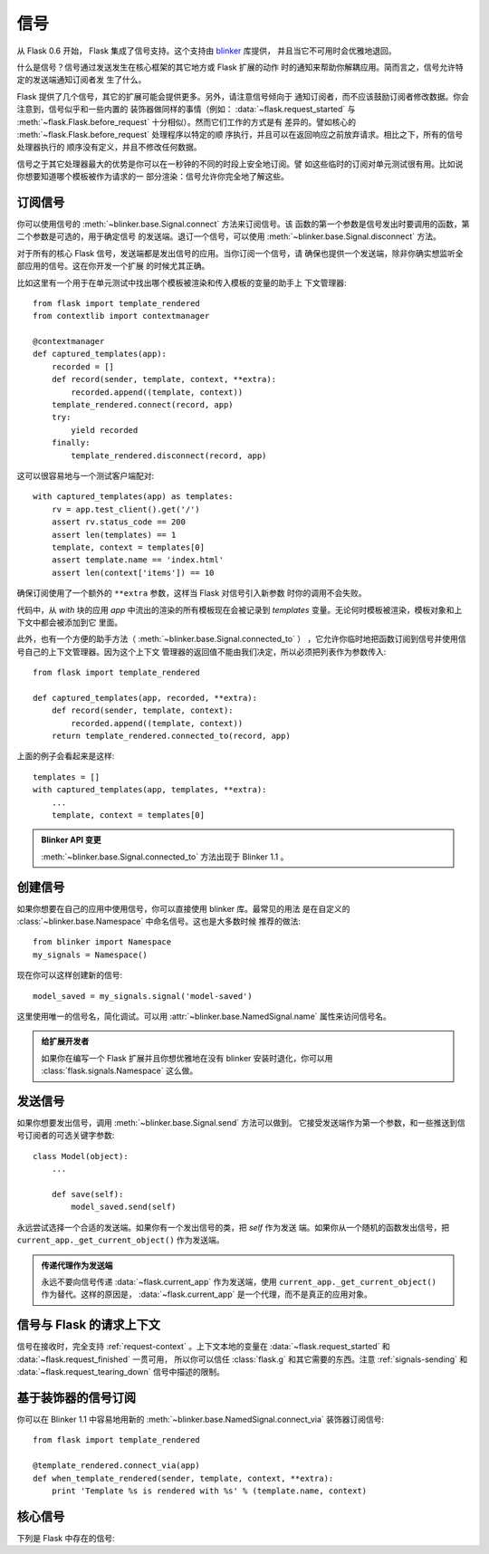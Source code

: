.. _signals:

信号
=======

.. versionadded:: 0.6

从 Flask 0.6 开始， Flask 集成了信号支持。这个支持由 `blinker`_ 库提供，
并且当它不可用时会优雅地退回。

什么是信号？信号通过发送发生在核心框架的其它地方或 Flask 扩展的动作
时的通知来帮助你解耦应用。简而言之，信号允许特定的发送端通知订阅者发
生了什么。

Flask 提供了几个信号，其它的扩展可能会提供更多。另外，请注意信号倾向于
通知订阅者，而不应该鼓励订阅者修改数据。你会注意到，信号似乎和一些内置的
装饰器做同样的事情（例如： :data:`~flask.request_started` 与
:meth:`~flask.Flask.before_request` 十分相似）。然而它们工作的方式是有
差异的。譬如核心的 :meth:`~flask.Flask.before_request` 处理程序以特定的顺
序执行，并且可以在返回响应之前放弃请求。相比之下，所有的信号处理器执行的
顺序没有定义，并且不修改任何数据。

信号之于其它处理器最大的优势是你可以在一秒钟的不同的时段上安全地订阅。譬
如这些临时的订阅对单元测试很有用。比如说你想要知道哪个模板被作为请求的一
部分渲染：信号允许你完全地了解这些。


订阅信号
----------------------

你可以使用信号的 :meth:`~blinker.base.Signal.connect` 方法来订阅信号。该
函数的第一个参数是信号发出时要调用的函数，第二个参数是可选的，用于确定信号
的发送端。退订一个信号，可以使用 :meth:`~blinker.base.Signal.disconnect`
方法。


对于所有的核心 Flask 信号，发送端都是发出信号的应用。当你订阅一个信号，请
确保也提供一个发送端，除非你确实想监听全部应用的信号。这在你开发一个扩展
的时候尤其正确。

比如这里有一个用于在单元测试中找出哪个模板被渲染和传入模板的变量的助手上
下文管理器::

    from flask import template_rendered
    from contextlib import contextmanager

    @contextmanager
    def captured_templates(app):
        recorded = []
        def record(sender, template, context, **extra):
            recorded.append((template, context))
        template_rendered.connect(record, app)
        try:
            yield recorded
        finally:
            template_rendered.disconnect(record, app)

这可以很容易地与一个测试客户端配对::

    with captured_templates(app) as templates:
        rv = app.test_client().get('/')
        assert rv.status_code == 200
        assert len(templates) == 1
        template, context = templates[0]
        assert template.name == 'index.html'
        assert len(context['items']) == 10

确保订阅使用了一个额外的 ``**extra`` 参数，这样当 Flask 对信号引入新参数
时你的调用不会失败。

代码中，从 `with` 块的应用 `app` 中流出的渲染的所有模板现在会被记录到
`templates` 变量。无论何时模板被渲染，模板对象和上下文中都会被添加到它
里面。

此外，也有一个方便的助手方法（ :meth:`~blinker.base.Signal.connected_to` ）
，它允许你临时地把函数订阅到信号并使用信号自己的上下文管理器。因为这个上下文
管理器的返回值不能由我们决定，所以必须把列表作为参数传入::

    from flask import template_rendered

    def captured_templates(app, recorded, **extra):
        def record(sender, template, context):
            recorded.append((template, context))
        return template_rendered.connected_to(record, app)

上面的例子会看起来是这样::

    templates = []
    with captured_templates(app, templates, **extra):
        ...
        template, context = templates[0]

.. admonition:: Blinker API 变更

   :meth:`~blinker.base.Signal.connected_to` 方法出现于 Blinker 1.1 。

创建信号
----------------

如果你想要在自己的应用中使用信号，你可以直接使用 blinker 库。最常见的用法
是在自定义的 :class:`~blinker.base.Namespace` 中命名信号。这也是大多数时候
推荐的做法::

    from blinker import Namespace
    my_signals = Namespace()

现在你可以这样创建新的信号::

    model_saved = my_signals.signal('model-saved')

这里使用唯一的信号名，简化调试。可以用 :attr:`~blinker.base.NamedSignal.name`
属性来访问信号名。

.. admonition:: 给扩展开发者

   如果你在编写一个 Flask 扩展并且你想优雅地在没有 blinker 安装时退化，你可以用
   :class:`flask.signals.Namespace` 这么做。

.. _signals-sending:

发送信号
---------------

如果你想要发出信号，调用 :meth:`~blinker.base.Signal.send` 方法可以做到。
它接受发送端作为第一个参数，和一些推送到信号订阅者的可选关键字参数::

    class Model(object):
        ...

        def save(self):
            model_saved.send(self)

永远尝试选择一个合适的发送端。如果你有一个发出信号的类，把 `self` 作为发送
端。如果你从一个随机的函数发出信号，把 ``current_app._get_current_object()``
作为发送端。

.. admonition:: 传递代理作为发送端

   永远不要向信号传递 :data:`~flask.current_app` 作为发送端，使用
   ``current_app._get_current_object()`` 作为替代。这样的原因是，
   :data:`~flask.current_app` 是一个代理，而不是真正的应用对象。


信号与 Flask 的请求上下文
-----------------------------------

信号在接收时，完全支持 :ref:`request-context` 。上下文本地的变量在
:data:`~flask.request_started` 和 :data:`~flask.request_finished` 一贯可用，
所以你可以信任 :class:`flask.g` 和其它需要的东西。注意 :ref:`signals-sending`
和 :data:`~flask.request_tearing_down` 信号中描述的限制。


基于装饰器的信号订阅
------------------------------------

你可以在 Blinker 1.1 中容易地用新的
:meth:`~blinker.base.NamedSignal.connect_via` 装饰器订阅信号::

    from flask import template_rendered

    @template_rendered.connect_via(app)
    def when_template_rendered(sender, template, context, **extra):
        print 'Template %s is rendered with %s' % (template.name, context)

核心信号
------------

.. when modifying this list, also update the one in api.rst

下列是 Flask 中存在的信号:

.. data:: flask.template_rendered
   :noindex:

   当模板成功渲染的时候，这个信号会发出。这个信号与模板实例
   `template` 和上下文的字典（名为 `context` ）一起调用。

   订阅示例::

        def log_template_renders(sender, template, context, **extra):
            sender.logger.debug('Rendering template "%s" with context %s',
                                template.name or 'string template',
                                context)

        from flask import template_rendered
        template_rendered.connect(log_template_renders, app)

.. data:: flask.request_started
   :noindex:

   这个信号在处建立请求上下文之外的任何请求处理开始前发送。因为请求上下文
   已经被约束，订阅者可以用 :class:`~flask.request` 之类的标准全局代理访问
   请求。

   订阅示例::

        def log_request(sender, **extra):
            sender.logger.debug('Request context is set up')

        from flask import request_started
        request_started.connect(log_request, app)

.. data:: flask.request_finished
   :noindex:

   这个信号恰好在请求发送给客户端之前发送。它传递名为 `response` 的响应。

   订阅示例::

        def log_response(sender, response, **extra):
            sender.logger.debug('Request context is about to close down.  '
                                'Response: %s', response)

        from flask import request_finished
        request_finished.connect(log_response, app)

.. data:: flask.got_request_exception
   :noindex:

   这个信号在请求处理中抛出异常时发送。它在标准异常处理生效 *之前* ，甚至是
   在没有异常处理的情况下发送。异常本身会通过 `exception` 传递到订阅函数。

   订阅示例::

        def log_exception(sender, exception, **extra):
            sender.logger.debug('Got exception during processing: %s', exception)

        from flask import got_request_exception
        got_request_exception.connect(log_exception, app)

.. data:: flask.request_tearing_down
   :noindex:

   这个信号在请求销毁时发送。它总是被调用，即使发生异常。当前监听这个信号
   的函数会在常规销毁处理后被调用，但这不是你可以信赖的。

   订阅示例::

        def close_db_connection(sender, **extra):
            session.close()

        from flask import request_tearing_down
        request_tearing_down.connect(close_db_connection, app)

   从 Flask 0.9 ，如果有异常的话它会被传递一个 `exc` 关键字参数引用导致销
   毁的异常。

.. data:: flask.appcontext_tearing_down
   :noindex:

   这个信号在应用上下文销毁时发送。它总是被调用，即使发生异常。当前监听这个信号
   的函数会在常规销毁处理后被调用，但这不是你可以信赖的。

   订阅示例::

        def close_db_connection(sender, **extra):
            session.close()

        from flask import request_tearing_down
        appcontext_tearing_down.connect(close_db_connection, app)

   如果有异常它会被传递一个 `exc` 关键字参数引用导致销毁的异常。

.. data:: flask.appcontext_pushed
   :noindex:

   这个信号在应用上下文压入栈时发送。发送者是应用对象。这通常在单元测试中
   为了暂时地钩住信息比较有用。例如这可以用来提前在 `g` 对象上设置一些资源。

   用法示例::

        from contextlib import contextmanager
        from flask import appcontext_pushed

        @contextmanager
        def user_set(app, user):
            def handler(sender, **kwargs):
                g.user = user
            with appcontext_pushed.connected_to(handler, app):
                yield

   测试代码::

        def test_user_me(self):
            with user_set(app, 'john'):
                c = app.test_client()
                resp = c.get('/users/me')
                assert resp.data == 'username=john'

   .. versionadded:: 0.10

.. data:: flask.appcontext_popped

   这个信号在应用上下文弹出栈时发送。发送者是应用对象。这通常在
   :data:`appcontext_tearing_down` 信号发送后发送。

   .. versionadded:: 0.10


.. data:: flask.message_flashed
   :noindex:

   这个信号在应用对象闪现一个消息时发送。消息作为 `message` 命名参数发送，
   分类则是 `category` 参数。

   订阅示例::

        recorded = []
        def record(sender, message, category, **extra):
            recorded.append((message, category))

        from flask import message_flashed
        message_flashed.connect(record, app)

   .. versionadded:: 0.10

.. _blinker: http://pypi.python.org/pypi/blinker
